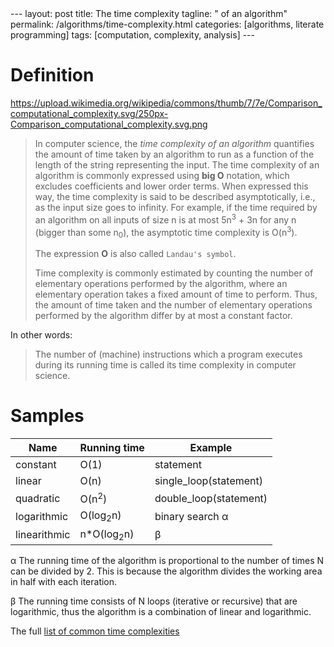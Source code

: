 #+BEGIN_EXPORT html
---
layout: post
title: The time complexity
tagline: " of an algorithm"
permalink: /algorithms/time-complexity.html
categories: [algorithms, literate programming]
tags: [computation, complexity, analysis]
---
#+END_EXPORT

#+STARTUP: showall
#+OPTIONS: tags:nil num:nil \n:nil @:t ::t |:t ^:{} _:{} *:t
#+TOC: headlines 2

* Definition
  #+CAPTION: Graphs of number of operations, N vs input size, n for common complexities, assuming a coefficient of 1
  #+ATTR_HTML: :alt Time Complexity :title Time Complexity proportion :align right
  https://upload.wikimedia.org/wikipedia/commons/thumb/7/7e/Comparison_computational_complexity.svg/250px-Comparison_computational_complexity.svg.png
  #+BEGIN_QUOTE
  In computer science, the /time complexity of an algorithm/ quantifies the
  amount of time taken by an algorithm to run as a function of the length of
  the string representing the input. The time complexity of an algorithm is
  commonly expressed using *big O* notation, which excludes coefficients and
  lower order terms. When expressed this way, the time complexity is said to
  be described asymptotically, i.e., as the input size goes to infinity. For
  example, if the time required by an algorithm on all inputs of size n is
  at most 5n^{3} + 3n for any n (bigger than some n_{0}), the asymptotic time
  complexity is O(n^{3}).

  The expression *O* is also called =Landau's symbol=.

  Time complexity is commonly estimated by counting the number of elementary
  operations performed by the algorithm, where an elementary operation takes
  a fixed amount of time to perform. Thus, the amount of time taken and the
  number of elementary operations performed by the algorithm differ by at
  most a constant factor.
  #+END_QUOTE

  In other words:
  #+BEGIN_QUOTE
  The number of (machine) instructions which a program executes during its
  running time is called its time complexity in computer science.
  #+END_QUOTE

* Samples
  
  | Name         | Running time | Example                |
  |--------------+--------------+------------------------|
  | constant     | O(1)         | statement              |
  | linear       | O(n)         | single_loop(statement) |
  | quadratic    | O(n^{2})     | double_loop(statement) |
  | logarithmic  | O(log_{2}n)  | binary search \alpha   |
  | linearithmic | n*O(log_{2}n) | \beta                  |


  \alpha The running time of the algorithm is proportional to the number of
  times N can be divided by 2. This is because the algorithm divides the
  working area in half with each iteration.
  
  \beta The running time consists of N loops (iterative or recursive)
  that are logarithmic, thus the algorithm is a combination of linear and
  logarithmic.

  The full [[https://en.wikipedia.org/wiki/Time_complexity#Table_of_common_time_complexities][list of common time complexities]]  
